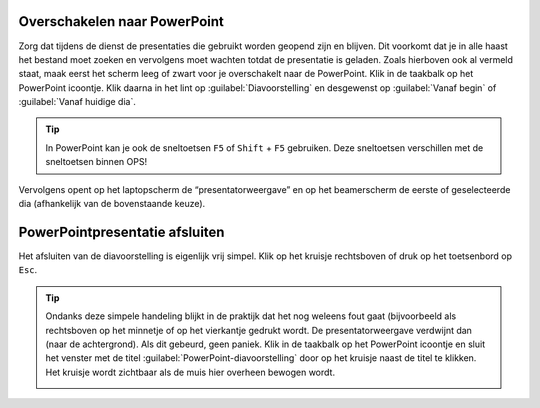 Overschakelen naar PowerPoint
=============================
Zorg dat tijdens de dienst de presentaties die gebruikt worden geopend zijn en
blijven. Dit voorkomt dat je in alle haast het bestand moet zoeken en vervolgens
moet wachten totdat de presentatie is geladen. Zoals hierboven ook al vermeld
staat, maak eerst het scherm leeg of zwart voor je overschakelt naar de PowerPoint.
Klik in de taakbalk op het PowerPoint icoontje. Klik daarna in het lint op
:guilabel:`Diavoorstelling` en desgewenst op :guilabel:`Vanaf begin` of :guilabel:`Vanaf huidige dia`.

.. image:: ../images/pp-start-presentatie.png

.. Tip::
  In PowerPoint kan je ook de sneltoetsen ``F5`` of ``Shift`` + ``F5`` gebruiken.
  Deze sneltoetsen verschillen met de sneltoetsen binnen OPS!

Vervolgens opent op het laptopscherm de “presentatorweergave” en op het beamerscherm de eerste of geselecteerde dia (afhankelijk van de bovenstaande keuze).

PowerPointpresentatie afsluiten
===============================
Het afsluiten van de diavoorstelling is eigenlijk vrij simpel. Klik op het kruisje rechtsboven of druk op het toetsenbord op ``Esc``.

.. Tip::
  Ondanks deze simpele handeling blijkt in de praktijk dat het nog weleens fout gaat (bijvoorbeeld als rechtsboven op het minnetje of op het vierkantje gedrukt wordt. De presentatorweergave verdwijnt dan (naar de achtergrond). Als dit gebeurd, geen paniek. Klik in de taakbalk op het PowerPoint icoontje en sluit het venster met de titel :guilabel:`PowerPoint-diavoorstelling` door op het kruisje naast de titel te klikken. Het kruisje wordt zichtbaar als de muis hier overheen bewogen wordt.

  .. image:: ../images/pp-poef-afsluiten.png
